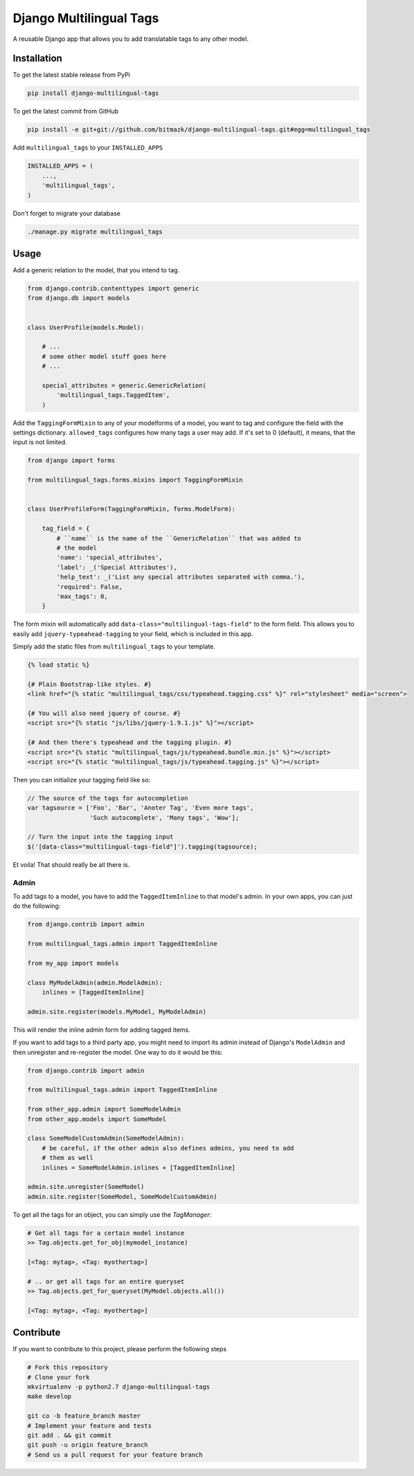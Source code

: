 Django Multilingual Tags
========================

A reusable Django app that allows you to add translatable tags to any other
model.

Installation
------------

To get the latest stable release from PyPi

.. code-block:: bash

    pip install django-multilingual-tags

To get the latest commit from GitHub

.. code-block:: bash

    pip install -e git+git://github.com/bitmazk/django-multilingual-tags.git#egg=multilingual_tags


Add ``multilingual_tags`` to your ``INSTALLED_APPS``

.. code-block:: python

    INSTALLED_APPS = (
        ...,
        'multilingual_tags',
    )


Don't forget to migrate your database

.. code-block:: bash

    ./manage.py migrate multilingual_tags


Usage
-----

Add a generic relation to the model, that you intend to tag.

.. code-block:: python

    from django.contrib.contenttypes import generic
    from django.db import models


    class UserProfile(models.Model):

        # ...
        # some other model stuff goes here
        # ...

        special_attributes = generic.GenericRelation(
            'multilingual_tags.TaggedItem',
        )


Add the ``TaggingFormMixin`` to any of your modelforms of a model, you want to
tag and configure the field with the settings dictionary. ``allowed_tags``
configures how many tags a user may add. If it's set to 0 (default), it means,
that the input is not limited.

.. code-block:: python

    from django import forms

    from multilingual_tags.forms.mixins import TaggingFormMixin


    class UserProfileForm(TaggingFormMixin, forms.ModelForm):

        tag_field = {
            # ``name`` is the name of the ``GenericRelation`` that was added to
            # the model
            'name': 'special_attributes',
            'label': _('Special Attributes'),
            'help_text': _('List any special attributes separated with comma.'),
            'required': False,
            'max_tags': 0,
        }


The form mixin will automatically add ``data-class="multilingual-tags-field"``
to the form field. This allows you to easily add ``jquery-typeahead-tagging``
to your field, which is included in this app.

Simply add the static files from ``multilingual_tags`` to your template.

.. code-block:: html

    {% load static %}

    {# Plain Bootstrap-like styles. #}
    <link href="{% static "multilingual_tags/css/typeahead.tagging.css" %}" rel="stylesheet" media="screen">

    {# You will also need jquery of course. #}
    <script src="{% static "js/libs/jquery-1.9.1.js" %}"></script>

    {# And then there's typeahead and the tagging plugin. #}
    <script src="{% static "multilingual_tags/js/typeahead.bundle.min.js" %}"></script>
    <script src="{% static "multilingual_tags/js/typeahead.tagging.js" %}"></script>


Then you can initialize your tagging field like so:

.. code-block:: javascript


    // The source of the tags for autocompletion
    var tagsource = ['Foo', 'Bar', 'Anoter Tag', 'Even more tags',
                     'Such autocomplete', 'Many tags', 'Wow'];

    // Turn the input into the tagging input
    $('[data-class="multilingual-tags-field"]').tagging(tagsource);


Et voila! That should really be all there is.


Admin
+++++

To add tags to a model, you have to add the ``TaggedItemInline`` to
that model's admin. In your own apps, you can just do the following:

.. code-block:: python

    from django.contrib import admin

    from multilingual_tags.admin import TaggedItemInline

    from my_app import models

    class MyModelAdmin(admin.ModelAdmin):
        inlines = [TaggedItemInline]

    admin.site.register(models.MyModel, MyModelAdmin)

This will render the inline admin form for adding tagged items.

If you want to add tags to a third party app, you might need to import its
admin instead of Django's ``ModelAdmin`` and then unregister and re-register
the model. One way to do it would be this:

.. code-block:: python

    from django.contrib import admin

    from multilingual_tags.admin import TaggedItemInline

    from other_app.admin import SomeModelAdmin
    from other_app.models import SomeModel

    class SomeModelCustomAdmin(SomeModelAdmin):
        # be careful, if the other admin also defines admins, you need to add
        # them as well
        inlines = SomeModelAdmin.inlines + [TaggedItemInline]

    admin.site.unregister(SomeModel)
    admin.site.register(SomeModel, SomeModelCustomAdmin)


To get all the tags for an object, you can simply use the `TagManager`:

.. code-block:: python

    # Get all tags for a certain model instance
    >> Tag.objects.get_for_obj(mymodel_instance)

    [<Tag: mytag>, <Tag: myothertag>]

    # .. or get all tags for an entire queryset
    >> Tag.objects.get_for_queryset(MyModel.objects.all())

    [<Tag: mytag>, <Tag: myothertag>]



Contribute
----------

If you want to contribute to this project, please perform the following steps

.. code-block:: bash

    # Fork this repository
    # Clone your fork
    mkvirtualenv -p python2.7 django-multilingual-tags
    make develop

    git co -b feature_branch master
    # Implement your feature and tests
    git add . && git commit
    git push -u origin feature_branch
    # Send us a pull request for your feature branch

